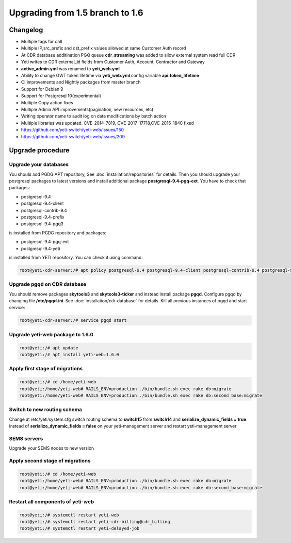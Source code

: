 .. :maxdepth: 2

================================
Upgrading from 1.5 branch to 1.6
================================

~~~~~~~~~
Changelog
~~~~~~~~~

- Multiple tags for call
- Multiple IP,src_prefix and dst_prefix values allowed at same Customer Auth record
- At CDR database additination PGQ queue **cdr_streaming** was added to allow external system read full CDR
- Yeti writes to CDR external_id fields from Customer Auth, Account, Contractor and Gateway
- **active_admin.yml** was renamed to **yeti_web.yml**
- Ability to change GWT token lifetime via **yeti_web.yml** config variable **api.token_lifetime**
- CI improvements and Nightly packages from master branch
- Support for Debian 9
- Support for Postgresql 10(experimental)
- Multiple Copy action fixes
- Multiple Admin API improvements(pagination, new resources, etc)
- Writing operator name to audit log on data modifications by batch action
- Multiple libraries was updated. CVE-2014-7819, CVE-2017-17718,CVE-2015-1840 fixed
- https://github.com/yeti-switch/yeti-web/issues/150
- https://github.com/yeti-switch/yeti-web/issues/209


~~~~~~~~~~~~~~~~~
Upgrade procedure
~~~~~~~~~~~~~~~~~

Upgrade your databases
~~~~~~~~~~~~~~~~~~~~~~

You should add PGDG APT repository, See :doc:`installation/repositories` for details. Then you should upgrade your postgresql packages to latest versions and install additional package **postgresql-9.4-pgq-ext**. You have to check that packages:

- postgresql-9.4
- postgresql-9.4-client
- postgresql-contrib-9.4
- postgresql-9.4-prefix
- postgresql-9.4-pgq3

is installed from PGDG repository
and packages:

- postgresql-9.4-pgq-ext
- postgresql-9.4-yeti

is installed from YETI repository. You can check it using command:

.. code-block:: console

        root@yeti-cdr-server:/# apt policy postgresql-9.4 postgresql-9.4-client postgresql-contrib-9.4 postgresql-9.4-prefix postgresql-9.4-pgq3 postgresql-9.4-pgq-ext postgresql-9.4-yeti

Upgrade pgqd on CDR database
~~~~~~~~~~~~~~~~~~~~~~~~~~~~

You should remove packages **skytools3** and **skytools3-ticker** and instead install package **pgqd**. Configure pgqd by changing file **/etc/pgqd.ini**. See :doc:`installation/cdr-database` for details. Kill all previous instances of pgqd and start service:

.. code-block:: console

        root@yeti-cdr-server:/# service pgqd start


Upgrade yeti-web package to 1.6.0
~~~~~~~~~~~~~~~~~~~~~~~~~~~~~~~~~

.. code-block:: console

	root@yeti:/# apt update
	root@yeti:/# apt install yeti-web=1.6.0


Apply first stage of migrations
~~~~~~~~~~~~~~~~~~~~~~~~~~~~~~~

.. code-block:: console

	root@yeti:/# cd /home/yeti-web
	root@yeti:/home/yeti-web# RAILS_ENV=production ./bin/bundle.sh exec rake db:migrate
	root@yeti:/home/yeti-web# RAILS_ENV=production ./bin/bundle.sh exec rake db:second_base:migrate

Switch to new routing schema
~~~~~~~~~~~~~~~~~~~~~~~~~~~~

Change at /etc/yeti/system.cfg switch routing schema to **switch15** from **switch14** and **serialize_dynamic_fields = true** instead of **serialize_dynamic_fields = false** on your yeti-management server and restart yeti-management server


SEMS servers
~~~~~~~~~~~~

Upgrade your SEMS nodes to new version


Apply second stage of migrations
~~~~~~~~~~~~~~~~~~~~~~~~~~~~~~~~

.. code-block:: console

	root@yeti:/# cd /home/yeti-web
	root@yeti:/home/yeti-web# RAILS_ENV=production ./bin/bundle.sh exec rake db:migrate
	root@yeti:/home/yeti-web# RAILS_ENV=production ./bin/bundle.sh exec rake db:second_base:migrate

    
Restart all components of yeti-web
~~~~~~~~~~~~~~~~~~~~~~~~~~~~~~~~~~

.. code-block:: console

	root@yeti:/# systemctl restart yeti-web
	root@yeti:/# systemctl restart yeti-cdr-billing@cdr_billing
	root@yeti:/# systemctl restart yeti-delayed-job


